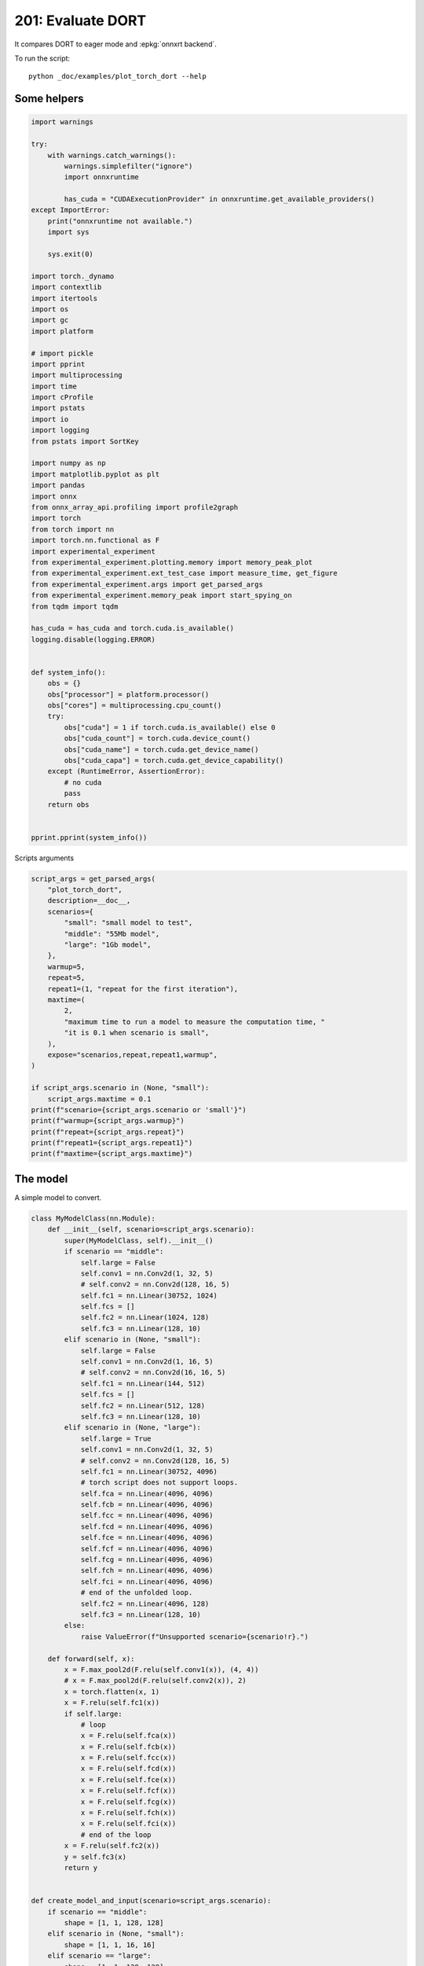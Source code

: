 
.. DO NOT EDIT.
.. THIS FILE WAS AUTOMATICALLY GENERATED BY SPHINX-GALLERY.
.. TO MAKE CHANGES, EDIT THE SOURCE PYTHON FILE:
.. "auto_examples/plot_torch_dort_201.py"
.. LINE NUMBERS ARE GIVEN BELOW.

.. only:: html

    .. note::
        :class: sphx-glr-download-link-note

        :ref:`Go to the end <sphx_glr_download_auto_examples_plot_torch_dort_201.py>`
        to download the full example code

.. rst-class:: sphx-glr-example-title

.. _sphx_glr_auto_examples_plot_torch_dort_201.py:


201: Evaluate DORT
==================

It compares DORT to eager mode and :epkg:`onnxrt backend`.

To run the script:

::

    python _doc/examples/plot_torch_dort --help

Some helpers
++++++++++++

.. GENERATED FROM PYTHON SOURCE LINES 16-84

.. code-block:: Python


    import warnings

    try:
        with warnings.catch_warnings():
            warnings.simplefilter("ignore")
            import onnxruntime

            has_cuda = "CUDAExecutionProvider" in onnxruntime.get_available_providers()
    except ImportError:
        print("onnxruntime not available.")
        import sys

        sys.exit(0)

    import torch._dynamo
    import contextlib
    import itertools
    import os
    import gc
    import platform

    # import pickle
    import pprint
    import multiprocessing
    import time
    import cProfile
    import pstats
    import io
    import logging
    from pstats import SortKey

    import numpy as np
    import matplotlib.pyplot as plt
    import pandas
    import onnx
    from onnx_array_api.profiling import profile2graph
    import torch
    from torch import nn
    import torch.nn.functional as F
    import experimental_experiment
    from experimental_experiment.plotting.memory import memory_peak_plot
    from experimental_experiment.ext_test_case import measure_time, get_figure
    from experimental_experiment.args import get_parsed_args
    from experimental_experiment.memory_peak import start_spying_on
    from tqdm import tqdm

    has_cuda = has_cuda and torch.cuda.is_available()
    logging.disable(logging.ERROR)


    def system_info():
        obs = {}
        obs["processor"] = platform.processor()
        obs["cores"] = multiprocessing.cpu_count()
        try:
            obs["cuda"] = 1 if torch.cuda.is_available() else 0
            obs["cuda_count"] = torch.cuda.device_count()
            obs["cuda_name"] = torch.cuda.get_device_name()
            obs["cuda_capa"] = torch.cuda.get_device_capability()
        except (RuntimeError, AssertionError):
            # no cuda
            pass
        return obs


    pprint.pprint(system_info())





.. rst-class:: sphx-glr-script-out

 .. code-block:: none

    {'cores': 8,
     'cuda': 1,
     'cuda_capa': (6, 1),
     'cuda_count': 1,
     'cuda_name': 'NVIDIA GeForce GTX 1060',
     'processor': 'x86_64'}




.. GENERATED FROM PYTHON SOURCE LINES 85-86

Scripts arguments

.. GENERATED FROM PYTHON SOURCE LINES 86-115

.. code-block:: Python



    script_args = get_parsed_args(
        "plot_torch_dort",
        description=__doc__,
        scenarios={
            "small": "small model to test",
            "middle": "55Mb model",
            "large": "1Gb model",
        },
        warmup=5,
        repeat=5,
        repeat1=(1, "repeat for the first iteration"),
        maxtime=(
            2,
            "maximum time to run a model to measure the computation time, "
            "it is 0.1 when scenario is small",
        ),
        expose="scenarios,repeat,repeat1,warmup",
    )

    if script_args.scenario in (None, "small"):
        script_args.maxtime = 0.1
    print(f"scenario={script_args.scenario or 'small'}")
    print(f"warmup={script_args.warmup}")
    print(f"repeat={script_args.repeat}")
    print(f"repeat1={script_args.repeat1}")
    print(f"maxtime={script_args.maxtime}")





.. rst-class:: sphx-glr-script-out

 .. code-block:: none

    scenario=small
    warmup=5
    repeat=5
    repeat1=1
    maxtime=0.1




.. GENERATED FROM PYTHON SOURCE LINES 116-120

The model
+++++++++

A simple model to convert.

.. GENERATED FROM PYTHON SOURCE LINES 120-211

.. code-block:: Python



    class MyModelClass(nn.Module):
        def __init__(self, scenario=script_args.scenario):
            super(MyModelClass, self).__init__()
            if scenario == "middle":
                self.large = False
                self.conv1 = nn.Conv2d(1, 32, 5)
                # self.conv2 = nn.Conv2d(128, 16, 5)
                self.fc1 = nn.Linear(30752, 1024)
                self.fcs = []
                self.fc2 = nn.Linear(1024, 128)
                self.fc3 = nn.Linear(128, 10)
            elif scenario in (None, "small"):
                self.large = False
                self.conv1 = nn.Conv2d(1, 16, 5)
                # self.conv2 = nn.Conv2d(16, 16, 5)
                self.fc1 = nn.Linear(144, 512)
                self.fcs = []
                self.fc2 = nn.Linear(512, 128)
                self.fc3 = nn.Linear(128, 10)
            elif scenario in (None, "large"):
                self.large = True
                self.conv1 = nn.Conv2d(1, 32, 5)
                # self.conv2 = nn.Conv2d(128, 16, 5)
                self.fc1 = nn.Linear(30752, 4096)
                # torch script does not support loops.
                self.fca = nn.Linear(4096, 4096)
                self.fcb = nn.Linear(4096, 4096)
                self.fcc = nn.Linear(4096, 4096)
                self.fcd = nn.Linear(4096, 4096)
                self.fce = nn.Linear(4096, 4096)
                self.fcf = nn.Linear(4096, 4096)
                self.fcg = nn.Linear(4096, 4096)
                self.fch = nn.Linear(4096, 4096)
                self.fci = nn.Linear(4096, 4096)
                # end of the unfolded loop.
                self.fc2 = nn.Linear(4096, 128)
                self.fc3 = nn.Linear(128, 10)
            else:
                raise ValueError(f"Unsupported scenario={scenario!r}.")

        def forward(self, x):
            x = F.max_pool2d(F.relu(self.conv1(x)), (4, 4))
            # x = F.max_pool2d(F.relu(self.conv2(x)), 2)
            x = torch.flatten(x, 1)
            x = F.relu(self.fc1(x))
            if self.large:
                # loop
                x = F.relu(self.fca(x))
                x = F.relu(self.fcb(x))
                x = F.relu(self.fcc(x))
                x = F.relu(self.fcd(x))
                x = F.relu(self.fce(x))
                x = F.relu(self.fcf(x))
                x = F.relu(self.fcg(x))
                x = F.relu(self.fch(x))
                x = F.relu(self.fci(x))
                # end of the loop
            x = F.relu(self.fc2(x))
            y = self.fc3(x)
            return y


    def create_model_and_input(scenario=script_args.scenario):
        if scenario == "middle":
            shape = [1, 1, 128, 128]
        elif scenario in (None, "small"):
            shape = [1, 1, 16, 16]
        elif scenario == "large":
            shape = [1, 1, 128, 128]
        else:
            raise ValueError(f"Unsupported scenario={scenario!r}.")
        input_tensor = torch.rand(*shape).to(torch.float32)
        model = MyModelClass(scenario=scenario)
        assert model(input_tensor) is not None
        return model, input_tensor


    def torch_model_size(model):
        size_model = 0
        for param in model.parameters():
            size = param.numel() * torch.finfo(param.data.dtype).bits / 8
            size_model += size
        return size_model


    model, input_tensor = create_model_and_input()
    model_size = torch_model_size(model)
    print(f"model size={model_size / 2 ** 20} Mb")





.. rst-class:: sphx-glr-script-out

 .. code-block:: none

    model size=0.5401992797851562 Mb




.. GENERATED FROM PYTHON SOURCE LINES 212-214

Backends
++++++++

.. GENERATED FROM PYTHON SOURCE LINES 214-257

.. code-block:: Python



    def get_torch_eager(model, *args):
        def my_compiler(gm, example_inputs):
            return gm.forward

        with contextlib.redirect_stdout(io.StringIO()):
            with warnings.catch_warnings():
                warnings.simplefilter("ignore")
                optimized_mod = torch.compile(model, fullgraph=True, backend=my_compiler)
                optimized_mod(*args)
                return optimized_mod


    def get_torch_default(model, *args):
        with contextlib.redirect_stdout(io.StringIO()):
            with warnings.catch_warnings():
                warnings.simplefilter("ignore")
                optimized_mod = torch.compile(model, fullgraph=True, mode="reduce-overhead")
                optimized_mod(*args)
                return optimized_mod


    def get_torch_dort(model, *args):
        with contextlib.redirect_stdout(io.StringIO()):
            with warnings.catch_warnings():
                warnings.simplefilter("ignore")
                optimized_mod = torch.compile(model, backend="onnxrt", fullgraph=True)
                optimized_mod(*args)
                return optimized_mod


    def get_torch_opti(model, *args):
        with contextlib.redirect_stdout(io.StringIO()):
            os.environ["ONNX_OPTIMIZER"] = "1"
            with warnings.catch_warnings():
                warnings.simplefilter("ignore")
                optimized_mod = torch.compile(model, backend="onnxrt", fullgraph=True)
                optimized_mod(*args)
                os.environ["ONNX_OPTIMIZER"] = "0"
                return optimized_mod









.. GENERATED FROM PYTHON SOURCE LINES 258-259

Let's check they are working.

.. GENERATED FROM PYTHON SOURCE LINES 259-286

.. code-block:: Python


    export_functions = [
        get_torch_eager,
        get_torch_default,
        get_torch_dort,
        # get_torch_opti,
    ]

    exporters = {f.__name__.replace("get_", ""): f for f in export_functions}

    supported_exporters = {}
    for k, v in exporters.items():
        print(f"run function {k}")
        filename = f"plot_torch_dort_{k}.onnx"
        torch._dynamo.reset()
        model, input_tensor = create_model_and_input()
        try:
            v(model, input_tensor)
        except Exception as e:
            print(f"skipped due to {str(e)[:1000]}")
            continue
        supported_exporters[k] = v
        del model
        gc.collect()
        time.sleep(1)






.. rst-class:: sphx-glr-script-out

 .. code-block:: none

    run function torch_eager
    run function torch_default
    run function torch_dort




.. GENERATED FROM PYTHON SOURCE LINES 287-289

Compile and Memory
++++++++++++++++++

.. GENERATED FROM PYTHON SOURCE LINES 289-341

.. code-block:: Python



    def flatten(ps):
        obs = ps["cpu"].to_dict(unit=2**20)
        if "gpus" in ps:
            for i, g in enumerate(ps["gpus"]):
                for k, v in g.to_dict(unit=2**20).items():
                    obs[f"gpu{i}_{k}"] = v
        return obs


    data = []

    for k, v in supported_exporters.items():
        print(f"run compile for memory {k} on cpu")
        filename = f"plot_torch_dort_{k}.onnx"
        if has_cuda:
            torch.cuda.set_device(0)
        torch._dynamo.reset()
        # CPU
        model, input_tensor = create_model_and_input()
        stat = start_spying_on(cuda=1 if has_cuda else 0)
        v(model, input_tensor)
        obs = flatten(stat.stop())
        print("done.")
        obs.update(dict(export=k, p="cpu"))
        data.append(obs)
        del model
        gc.collect()
        time.sleep(1)

        if not has_cuda:
            continue
        if k in {"torch_default"}:
            print(f"skip compile for memory {k} on cuda")
            continue
        torch._dynamo.reset()
        # CUDA
        model, input_tensor = create_model_and_input()
        model = model.cuda()
        input_tensor = input_tensor.cuda()
        print(f"run compile for memory {k} on cuda")
        stat = start_spying_on(cuda=1 if has_cuda else 0)
        v(model, input_tensor)
        obs = flatten(stat.stop())
        print("done.")
        obs.update(dict(export=k, p="cuda"))
        data.append(obs)
        del model
        gc.collect()
        time.sleep(1)





.. rst-class:: sphx-glr-script-out

 .. code-block:: none

    run compile for memory torch_eager on cpu
    done.
    run compile for memory torch_eager on cuda
    done.
    run compile for memory torch_default on cpu
    done.
    skip compile for memory torch_default on cuda
    run compile for memory torch_dort on cpu
    done.
    run compile for memory torch_dort on cuda
    done.




.. GENERATED FROM PYTHON SOURCE LINES 342-343

The result.

.. GENERATED FROM PYTHON SOURCE LINES 343-360

.. code-block:: Python

    df1 = pandas.DataFrame(data)
    df1.to_csv("plot_torch_dort_1_memory.csv", index=False)
    df1.to_excel("plot_torch_dort_1_memory.xlsx", index=False)
    print(df1)

    for p in ["cpu", "cuda"]:
        if not has_cuda and p == "cuda":
            continue
        ax = memory_peak_plot(
            df1[df1["p"] == p],
            key=("export",),
            bars=[model_size * i / 2**20 for i in range(1, 5)],
            suptitle=f"Memory Consumption of the Compilation on {p}\n"
            f"model size={model_size / 2**20:1.0f} Mb",
        )
        get_figure(ax).savefig(f"plot_torch_dort_1_memory_{p}.png")




.. rst-class:: sphx-glr-horizontal


    *

      .. image-sg:: /auto_examples/images/sphx_glr_plot_torch_dort_201_001.png
         :alt: Memory Consumption of the Compilation on cpu model size=1 Mb, Memory peak (Mb), Memory peak - memory begin (Mb), Memory average - memory begin (Mb), GPU Memory peak (Mb), GPU Memory peak - memory begin (Mb), GPU Memory average - memory begin (Mb)
         :srcset: /auto_examples/images/sphx_glr_plot_torch_dort_201_001.png
         :class: sphx-glr-multi-img

    *

      .. image-sg:: /auto_examples/images/sphx_glr_plot_torch_dort_201_002.png
         :alt: Memory Consumption of the Compilation on cuda model size=1 Mb, Memory peak (Mb), Memory peak - memory begin (Mb), Memory average - memory begin (Mb), GPU Memory peak (Mb), GPU Memory peak - memory begin (Mb), GPU Memory average - memory begin (Mb)
         :srcset: /auto_examples/images/sphx_glr_plot_torch_dort_201_002.png
         :class: sphx-glr-multi-img


.. rst-class:: sphx-glr-script-out

 .. code-block:: none

              peak         mean         n        begin          end   gpu0_peak   gpu0_mean    gpu0_n  gpu0_begin    gpu0_end         export     p
    0  3400.222656  3400.222656  0.000007  3400.222656  3400.222656  670.269531  670.269531  0.000007  670.269531  670.269531    torch_eager   cpu
    1  3866.890625  3603.702073  0.000223  3400.222656  3866.890625  842.269531  734.748164  0.000223  670.269531  842.269531    torch_eager  cuda
    2  3868.015625  3867.276902  0.000169  3866.890625  3868.015625  842.269531  842.269531  0.000169  842.269531  842.269531  torch_default   cpu
    3  3868.039062  3868.019761  0.000032  3868.015625  3868.039062  842.269531  842.269531  0.000032  842.269531  842.269531     torch_dort   cpu
    4  3870.074219  3868.433507  0.000043  3868.320312  3870.074219  860.269531  843.736198  0.000043  842.269531  858.269531     torch_dort  cuda




.. GENERATED FROM PYTHON SOURCE LINES 361-363

dort first iteration speed
++++++++++++++++++++++++++

.. GENERATED FROM PYTHON SOURCE LINES 363-436

.. code-block:: Python


    data = []

    for k, v in supported_exporters.items():
        print(f"run dort cpu {k}: {script_args.repeat1}")
        times = []
        for i in range(int(script_args.repeat1)):
            model, input_tensor = create_model_and_input()
            torch._dynamo.reset()
            if k == "opti":
                os.environ["ONNX_OPTIMIZER"] = "1"
            begin = time.perf_counter()
            v(model, input_tensor)
            duration = time.perf_counter() - begin
            if k == "opti":
                os.environ["ONNX_OPTIMIZER"] = "0"
            times.append(duration)
            del model
            gc.collect()
            time.sleep(1)

        print(f"done: {times[-1]}")
        data.append(
            dict(
                export=k,
                time=np.mean(times),
                min=min(times),
                max=max(times),
                first=times[0],
                last=times[-1],
                std=np.std(times),
                p="cpu",
            )
        )

        if not has_cuda:
            continue
        if k in {"torch_dort", "torch_default"}:
            print(f"skip dort cuda {k}: {script_args.repeat1}")
            continue
        print(f"run dort cuda {k}: {script_args.repeat1}")
        times = []
        for i in range(int(script_args.repeat1)):
            model, input_tensor = create_model_and_input()
            model = model.cuda()
            input_tensor = input_tensor.cuda()
            torch._dynamo.reset()
            if k == "opti":
                os.environ["ONNX_OPTIMIZER"] = "1"
            begin = time.perf_counter()
            v(model, input_tensor)
            duration = time.perf_counter() - begin
            if k == "opti":
                os.environ["ONNX_OPTIMIZER"] = "0"
            times.append(duration)
            del model
            gc.collect()
            time.sleep(1)

        print(f"done: {times[-1]}")
        data.append(
            dict(
                export=k,
                time=np.mean(times),
                min=min(times),
                max=max(times),
                first=times[0],
                last=times[-1],
                std=np.std(times),
                p="cuda",
            )
        )





.. rst-class:: sphx-glr-script-out

 .. code-block:: none

    run dort cpu torch_eager: 1
    done: 0.02601190000132192
    run dort cuda torch_eager: 1
    done: 0.07316390000050887
    run dort cpu torch_default: 1
    done: 1.7027865999989444
    skip dort cuda torch_default: 1
    run dort cpu torch_dort: 1
    done: 0.23963699999876553
    skip dort cuda torch_dort: 1




.. GENERATED FROM PYTHON SOURCE LINES 437-438

The result.

.. GENERATED FROM PYTHON SOURCE LINES 438-449

.. code-block:: Python

    df1 = pandas.DataFrame(data)
    df1.to_csv("plot_torch_dort_1_time.csv", index=False)
    df1.to_excel("plot_torch_dort_1_time.xlsx", index=False)
    print(df1)

    fig, ax = plt.subplots(1, 1)
    dfi = df1[["export", "p", "time", "std"]].set_index(["export", "p"])
    dfi["time"].plot.bar(ax=ax, title="Compilation time", yerr=dfi["std"], rot=30)
    fig.tight_layout()
    fig.savefig("plot_torch_dort_1_time.png")




.. image-sg:: /auto_examples/images/sphx_glr_plot_torch_dort_201_003.png
   :alt: Compilation time
   :srcset: /auto_examples/images/sphx_glr_plot_torch_dort_201_003.png
   :class: sphx-glr-single-img


.. rst-class:: sphx-glr-script-out

 .. code-block:: none

              export      time       min       max     first      last  std     p
    0    torch_eager  0.026012  0.026012  0.026012  0.026012  0.026012  0.0   cpu
    1    torch_eager  0.073164  0.073164  0.073164  0.073164  0.073164  0.0  cuda
    2  torch_default  1.702787  1.702787  1.702787  1.702787  1.702787  0.0   cpu
    3     torch_dort  0.239637  0.239637  0.239637  0.239637  0.239637  0.0   cpu




.. GENERATED FROM PYTHON SOURCE LINES 450-452

Compilation Profiling
+++++++++++++++++++++

.. GENERATED FROM PYTHON SOURCE LINES 452-524

.. code-block:: Python



    def clean_text(text):
        pathes = [
            os.path.abspath(
                os.path.normpath(os.path.join(os.path.dirname(torch.__file__), ".."))
            ),
            os.path.abspath(
                os.path.normpath(os.path.join(os.path.dirname(onnx.__file__), ".."))
            ),
            os.path.abspath(
                os.path.normpath(
                    os.path.join(os.path.dirname(experimental_experiment.__file__), "..")
                )
            ),
        ]
        for p in pathes:
            text = text.replace(p, "")
        text = text.replace("experimental_experiment", "experimental_experiment".upper())
        return text


    def profile_function(
        name, export_function, with_args=True, verbose=False, suffix="export"
    ):
        if verbose:
            print(f"profile {name}: {export_function}")
        if with_args:
            model, input_tensor = create_model_and_input()
            pr = cProfile.Profile()
            pr.enable()
            for i in range(int(script_args.repeat1)):
                export_function(model, input_tensor)
            pr.disable()
        else:
            pr = cProfile.Profile()
            pr.enable()
            for i in range(int(script_args.repeat1)):
                export_function()
            pr.disable()
        s = io.StringIO()
        sortby = SortKey.CUMULATIVE
        ps = pstats.Stats(pr, stream=s).sort_stats(sortby)
        ps.print_stats()
        # with open(f"plot_torch_dort_profile_{name}_{suffix}.pickle", "wb") as f:
        #     pickle.dump(ps, f)

        raw = s.getvalue()
        text = "\n".join(raw.split("\n")[:200])
        if verbose:
            print(text)
        with open(f"plot_torch_dort_profile_{name}_{suffix}.txt", "w") as f:
            f.write(raw)

        root, nodes = profile2graph(ps, clean_text=clean_text)
        text = root.to_text()
        with open(f"plot_torch_dort_profile_{name}_{suffix}_h.txt", "w") as f:
            f.write(text)
        if verbose:
            print("done.")


    model, input_tensor = create_model_and_input()


    def function_to_profile(model=model, input_tensor=input_tensor):
        return get_torch_dort(model, input_tensor)


    profile_function("dort", function_to_profile, verbose=True, suffix="1")






.. rst-class:: sphx-glr-script-out

 .. code-block:: none

    profile dort: <function function_to_profile at 0x7f602e05f1c0>
             391556 function calls (372855 primitive calls) in 0.680 seconds

       Ordered by: cumulative time

       ncalls  tottime  percall  cumtime  percall filename:lineno(function)
            1    0.000    0.000    0.695    0.695 /home/xadupre/github/experimental-experiment/_doc/examples/plot_torch_dort_201.py:517(function_to_profile)
            1    0.000    0.000    0.695    0.695 /home/xadupre/github/experimental-experiment/_doc/examples/plot_torch_dort_201.py:237(get_torch_dort)
         16/1    0.000    0.000    0.693    0.693 /home/xadupre/.local/lib/python3.10/site-packages/torch/nn/modules/module.py:1523(_wrapped_call_impl)
         16/1    0.000    0.000    0.693    0.693 /home/xadupre/.local/lib/python3.10/site-packages/torch/nn/modules/module.py:1529(_call_impl)
          4/1    0.000    0.000    0.693    0.693 /home/xadupre/.local/lib/python3.10/site-packages/torch/_dynamo/eval_frame.py:414(_fn)
            1    0.000    0.000    0.572    0.572 /home/xadupre/.local/lib/python3.10/site-packages/torch/_dynamo/convert_frame.py:871(catch_errors)
            1    0.000    0.000    0.572    0.572 /home/xadupre/.local/lib/python3.10/site-packages/torch/_dynamo/convert_frame.py:288(_convert_frame_assert)
          2/1    0.000    0.000    0.572    0.572 /usr/lib/python3.10/contextlib.py:76(inner)
            1    0.000    0.000    0.572    0.572 /home/xadupre/.local/lib/python3.10/site-packages/torch/_dynamo/convert_frame.py:444(_compile)
          3/1    0.000    0.000    0.570    0.570 /home/xadupre/.local/lib/python3.10/site-packages/torch/_dynamo/utils.py:255(time_wrapper)
            1    0.000    0.000    0.570    0.570 /home/xadupre/.local/lib/python3.10/site-packages/torch/_dynamo/convert_frame.py:524(compile_inner)
            1    0.000    0.000    0.557    0.557 /home/xadupre/.local/lib/python3.10/site-packages/torch/_dynamo/bytecode_transformation.py:1025(transform_code_object)
            1    0.000    0.000    0.554    0.554 /home/xadupre/.local/lib/python3.10/site-packages/torch/_dynamo/convert_frame.py:150(_fn)
            1    0.000    0.000    0.554    0.554 /home/xadupre/.local/lib/python3.10/site-packages/torch/_dynamo/convert_frame.py:477(transform)
            1    0.000    0.000    0.551    0.551 /home/xadupre/.local/lib/python3.10/site-packages/torch/_dynamo/symbolic_convert.py:2194(run)
            1    0.000    0.000    0.551    0.551 /home/xadupre/.local/lib/python3.10/site-packages/torch/_dynamo/symbolic_convert.py:843(run)
           44    0.000    0.000    0.551    0.013 /home/xadupre/.local/lib/python3.10/site-packages/torch/_dynamo/symbolic_convert.py:741(step)
            1    0.000    0.000    0.497    0.497 /home/xadupre/.local/lib/python3.10/site-packages/torch/_dynamo/symbolic_convert.py:2300(RETURN_VALUE)
            1    0.000    0.000    0.497    0.497 /home/xadupre/.local/lib/python3.10/site-packages/torch/_dynamo/output_graph.py:852(compile_subgraph)
            1    0.000    0.000    0.496    0.496 /home/xadupre/.local/lib/python3.10/site-packages/torch/_dynamo/output_graph.py:1101(compile_and_call_fx_graph)
            1    0.000    0.000    0.493    0.493 /home/xadupre/.local/lib/python3.10/site-packages/torch/_dynamo/output_graph.py:1186(call_user_compiler)
          2/1    0.000    0.000    0.493    0.493 /home/xadupre/.local/lib/python3.10/site-packages/torch/_dynamo/repro/after_dynamo.py:59(debug_wrapper)
            1    0.000    0.000    0.493    0.493 /home/xadupre/.local/lib/python3.10/site-packages/torch/__init__.py:1767(__call__)
            1    0.000    0.000    0.493    0.493 /home/xadupre/.local/lib/python3.10/site-packages/torch/onnx/_internal/onnxruntime.py:1196(torch_compile_backend)
            1    0.000    0.000    0.493    0.493 /home/xadupre/.local/lib/python3.10/site-packages/torch/onnx/_internal/onnxruntime.py:1093(__call__)
            1    0.000    0.000    0.493    0.493 /home/xadupre/.local/lib/python3.10/site-packages/torch/_dynamo/backends/common.py:18(compiler_fn)
            1    0.000    0.000    0.492    0.492 /home/xadupre/.local/lib/python3.10/site-packages/torch/_functorch/aot_autograd.py:779(aot_module_simplified)
            1    0.000    0.000    0.491    0.491 /home/xadupre/.local/lib/python3.10/site-packages/torch/_functorch/aot_autograd.py:386(create_aot_dispatcher_function)
            1    0.000    0.000    0.423    0.423 /home/xadupre/.local/lib/python3.10/site-packages/torch/_functorch/_aot_autograd/runtime_wrappers.py:401(aot_wrapper_dedupe)
            1    0.000    0.000    0.423    0.423 /home/xadupre/.local/lib/python3.10/site-packages/torch/_functorch/_aot_autograd/runtime_wrappers.py:620(aot_wrapper_synthetic_base)
            1    0.000    0.000    0.423    0.423 /home/xadupre/.local/lib/python3.10/site-packages/torch/_functorch/_aot_autograd/jit_compile_runtime_wrappers.py:178(aot_dispatch_autograd)
          3/2    0.000    0.000    0.361    0.180 /home/xadupre/.local/lib/python3.10/site-packages/torch/_dynamo/external_utils.py:34(inner)
          285    0.011    0.000    0.263    0.001 /home/xadupre/.local/lib/python3.10/site-packages/torch/_subclasses/functional_tensor.py:256(__torch_dispatch__)
            1    0.000    0.000    0.248    0.248 /home/xadupre/.local/lib/python3.10/site-packages/torch/_functorch/_aot_autograd/dispatch_and_compile_graph.py:130(aot_dispatch_autograd_graph)
            1    0.000    0.000    0.242    0.242 /home/xadupre/.local/lib/python3.10/site-packages/torch/_functorch/_aot_autograd/dispatch_and_compile_graph.py:34(_create_graph)
            1    0.000    0.000    0.241    0.241 /home/xadupre/.local/lib/python3.10/site-packages/torch/fx/experimental/proxy_tensor.py:1004(wrapped)
            1    0.000    0.000    0.240    0.240 /home/xadupre/.local/lib/python3.10/site-packages/torch/_compile.py:20(inner)
            1    0.000    0.000    0.240    0.240 /home/xadupre/.local/lib/python3.10/site-packages/torch/fx/experimental/proxy_tensor.py:552(dispatch_trace)
            1    0.000    0.000    0.239    0.239 /home/xadupre/.local/lib/python3.10/site-packages/torch/fx/_symbolic_trace.py:663(trace)
            1    0.000    0.000    0.235    0.235 /home/xadupre/.local/lib/python3.10/site-packages/torch/fx/_symbolic_trace.py:650(flatten_fn)
            1    0.000    0.000    0.234    0.234 /home/xadupre/.local/lib/python3.10/site-packages/torch/fx/experimental/proxy_tensor.py:577(wrapped)
            1    0.000    0.000    0.218    0.218 /home/xadupre/.local/lib/python3.10/site-packages/torch/_functorch/_aot_autograd/traced_function_transforms.py:465(joint_helper)
            1    0.000    0.000    0.218    0.218 /home/xadupre/.local/lib/python3.10/site-packages/torch/_functorch/_aot_autograd/traced_function_transforms.py:347(_functionalized_f_helper)
      964/575    0.002    0.000    0.204    0.000 /home/xadupre/.local/lib/python3.10/site-packages/torch/utils/_stats.py:15(wrapper)
            1    0.000    0.000    0.200    0.200 /home/xadupre/.local/lib/python3.10/site-packages/torch/_functorch/_aot_autograd/traced_function_transforms.py:248(inner_fn_with_anomaly)
            1    0.000    0.000    0.200    0.200 /home/xadupre/.local/lib/python3.10/site-packages/torch/_functorch/_aot_autograd/traced_function_transforms.py:183(inner_fn)
            1    0.001    0.001    0.145    0.145 /home/xadupre/.local/lib/python3.10/site-packages/torch/_functorch/partitioners.py:637(min_cut_rematerialization_partition)
            4    0.001    0.000    0.142    0.036 /home/xadupre/.local/lib/python3.10/site-packages/torch/fx/interpreter.py:106(run)
      263/242    0.002    0.000    0.140    0.001 /home/xadupre/.local/lib/python3.10/site-packages/torch/fx/experimental/proxy_tensor.py:661(__torch_dispatch__)
      263/242    0.001    0.000    0.132    0.001 /home/xadupre/.local/lib/python3.10/site-packages/torch/fx/experimental/proxy_tensor.py:692(inner_torch_dispatch)
            1    0.000    0.000    0.128    0.128 /home/xadupre/.local/lib/python3.10/site-packages/torch/autograd/__init__.py:278(grad)
            1    0.000    0.000    0.127    0.127 /home/xadupre/.local/lib/python3.10/site-packages/torch/autograd/graph.py:739(_engine_run_backward)
            1    0.002    0.002    0.127    0.127 {method 'run_backward' of 'torch._C._EngineBase' objects}
        69/54    0.003    0.000    0.125    0.002 /home/xadupre/.local/lib/python3.10/site-packages/torch/fx/experimental/proxy_tensor.py:311(proxy_call)
            1    0.000    0.000    0.121    0.121 /home/xadupre/github/experimental-experiment/_doc/examples/plot_torch_dort_201.py:162(forward)
            1    0.000    0.000    0.121    0.121 /home/xadupre/.local/lib/python3.10/site-packages/torch/_functorch/aot_autograd.py:888(forward)
          3/1    0.000    0.000    0.121    0.121 /home/xadupre/.local/lib/python3.10/site-packages/torch/_functorch/_aot_autograd/utils.py:88(g)
            1    0.000    0.000    0.121    0.121 /home/xadupre/.local/lib/python3.10/site-packages/torch/_functorch/_aot_autograd/runtime_wrappers.py:75(runtime_wrapper)
          2/1    0.000    0.000    0.121    0.121 /home/xadupre/.local/lib/python3.10/site-packages/torch/_functorch/_aot_autograd/utils.py:105(call_func_at_runtime_with_args)
            1    0.000    0.000    0.121    0.121 /home/xadupre/.local/lib/python3.10/site-packages/torch/autograd/function.py:557(apply)
            1    0.000    0.000    0.120    0.120 {built-in method apply}
            1    0.000    0.000    0.120    0.120 /home/xadupre/.local/lib/python3.10/site-packages/torch/_functorch/_aot_autograd/jit_compile_runtime_wrappers.py:476(forward)
            1    0.000    0.000    0.120    0.120 /home/xadupre/.local/lib/python3.10/site-packages/torch/fx/_lazy_graph_module.py:112(_lazy_forward)
           76    0.001    0.000    0.117    0.002 /home/xadupre/.local/lib/python3.10/site-packages/torch/fx/interpreter.py:184(run_node)
          2/1    0.000    0.000    0.117    0.117 /home/xadupre/.local/lib/python3.10/site-packages/torch/fx/graph_module.py:736(call_wrapped)
            1    0.000    0.000    0.117    0.117 /home/xadupre/.local/lib/python3.10/site-packages/torch/fx/graph_module.py:299(__call__)
            1    0.000    0.000    0.117    0.117 <eval_with_key>.55:4(forward)
            1    0.000    0.000    0.116    0.116 /home/xadupre/.local/lib/python3.10/site-packages/torch/onnx/_internal/onnxruntime.py:841(_ort_acclerated_call)
      780/602    0.003    0.000    0.112    0.000 /home/xadupre/.local/lib/python3.10/site-packages/torch/utils/_pytree.py:859(tree_map)
            2    0.000    0.000    0.105    0.052 /home/xadupre/.local/lib/python3.10/site-packages/torch/_functorch/_aot_autograd/traced_function_transforms.py:607(functional_call)
          761    0.003    0.000    0.105    0.000 /home/xadupre/.local/lib/python3.10/site-packages/torch/utils/_pytree.py:1066(tree_map_only)
           22    0.000    0.000    0.102    0.005 /home/xadupre/.local/lib/python3.10/site-packages/torch/_functorch/_aot_autograd/traced_function_transforms.py:589(run_node)
      677/673    0.002    0.000    0.100    0.000 /home/xadupre/.local/lib/python3.10/site-packages/torch/_subclasses/fake_tensor.py:890(__torch_dispatch__)
      677/673    0.004    0.000    0.097    0.000 /home/xadupre/.local/lib/python3.10/site-packages/torch/_subclasses/fake_tensor.py:1214(dispatch)
    9156/4281    0.036    0.000    0.092    0.000 /home/xadupre/.local/lib/python3.10/site-packages/torch/fx/node.py:707(map_aggregate)
          357    0.003    0.000    0.087    0.000 /home/xadupre/.local/lib/python3.10/site-packages/torch/_subclasses/fake_tensor.py:944(_cached_dispatch_impl)
    4281/4245    0.008    0.000    0.086    0.000 /home/xadupre/.local/lib/python3.10/site-packages/torch/fx/node.py:699(map_arg)
            4    0.002    0.001    0.081    0.020 /home/xadupre/.local/lib/python3.10/site-packages/torch/_functorch/partitioners.py:59(_extract_graph_with_inputs_outputs)
            1    0.000    0.000    0.070    0.070 /home/xadupre/.local/lib/python3.10/site-packages/torch/_functorch/_aot_autograd/traced_function_transforms.py:99(inner_fn)
          421    0.003    0.000    0.069    0.000 /home/xadupre/.local/lib/python3.10/site-packages/torch/fx/graph.py:878(create_node)
     3138/623    0.015    0.000    0.067    0.000 /home/xadupre/.local/lib/python3.10/site-packages/torch/utils/_pytree.py:734(unflatten)
            1    0.000    0.000    0.066    0.066 /home/xadupre/.local/lib/python3.10/site-packages/torch/_functorch/partitioners.py:157(_extract_fwd_bwd_modules)
          969    0.001    0.000    0.062    0.000 /home/xadupre/.local/lib/python3.10/site-packages/torch/utils/_pytree.py:799(tree_flatten)
           44    0.000    0.000    0.061    0.001 /home/xadupre/.local/lib/python3.10/site-packages/torch/fx/interpreter.py:256(call_function)
          270    0.002    0.000    0.061    0.000 /home/xadupre/.local/lib/python3.10/site-packages/torch/fx/graph.py:1218(node_copy)
     3543/969    0.012    0.000    0.060    0.000 /home/xadupre/.local/lib/python3.10/site-packages/torch/utils/_pytree.py:778(_tree_flatten_helper)
      130/122    0.003    0.000    0.056    0.000 {method 'detach' of 'torch._C.TensorBase' objects}
      736/628    0.001    0.000    0.053    0.000 /home/xadupre/.local/lib/python3.10/site-packages/torch/_ops.py:591(__call__)
    5589/5438    0.006    0.000    0.052    0.000 /home/xadupre/.local/lib/python3.10/site-packages/torch/fx/node.py:713(<genexpr>)
            1    0.000    0.000    0.052    0.052 /home/xadupre/.local/lib/python3.10/site-packages/torch/_functorch/_aot_autograd/collect_metadata_analysis.py:90(inner)
            8    0.000    0.000    0.050    0.006 /home/xadupre/.local/lib/python3.10/site-packages/torch/fx/interpreter.py:298(call_module)
          430    0.005    0.000    0.049    0.000 /home/xadupre/.local/lib/python3.10/site-packages/torch/fx/node.py:166(__init__)
          112    0.000    0.000    0.049    0.000 /home/xadupre/.local/lib/python3.10/site-packages/torch/fx/experimental/proxy_tensor.py:135(snapshot_fake)
    67986/67029    0.037    0.000    0.044    0.000 {built-in method builtins.isinstance}
            9    0.000    0.000    0.041    0.005 /home/xadupre/.local/lib/python3.10/site-packages/torch/nn/modules/linear.py:115(forward)
            9    0.002    0.000    0.041    0.005 {built-in method torch._C._nn.linear}
          357    0.007    0.000    0.040    0.000 /home/xadupre/.local/lib/python3.10/site-packages/torch/_subclasses/fake_tensor.py:979(_cache_key)
           61    0.000    0.000    0.040    0.001 /home/xadupre/.local/lib/python3.10/site-packages/torch/fx/experimental/proxy_tensor.py:207(track_tensor_tree)
        76/61    0.000    0.000    0.040    0.001 /home/xadupre/.local/lib/python3.10/site-packages/torch/fx/experimental/proxy_tensor.py:208(wrap_with_proxy)
            9    0.000    0.000    0.040    0.004 /home/xadupre/.local/lib/python3.10/site-packages/torch/_dynamo/symbolic_convert.py:479(wrapper)
            9    0.000    0.000    0.039    0.004 /home/xadupre/.local/lib/python3.10/site-packages/torch/_dynamo/symbolic_convert.py:1260(CALL_FUNCTION)
     1910/759    0.004    0.000    0.039    0.000 /home/xadupre/.local/lib/python3.10/site-packages/torch/utils/_pytree.py:792(<listcomp>)
            9    0.000    0.000    0.039    0.004 /home/xadupre/.local/lib/python3.10/site-packages/torch/_dynamo/symbolic_convert.py:694(call_function)
            1    0.000    0.000    0.037    0.037 /home/xadupre/github/onnxruntime/build/linux_cuda/Release/onnxruntime/capi/onnxruntime_inference_collection.py:358(__init__)
            1    0.037    0.037    0.037    0.037 /home/xadupre/github/onnxruntime/build/linux_cuda/Release/onnxruntime/capi/onnxruntime_inference_collection.py:436(_create_inference_session)
         87/3    0.002    0.000    0.036    0.012 /home/xadupre/.local/lib/python3.10/site-packages/torch/onnx/_internal/diagnostics/infra/decorator.py:71(wrapper)
           74    0.000    0.000    0.035    0.000 /home/xadupre/.local/lib/python3.10/site-packages/torch/fx/experimental/proxy_tensor.py:171(set_meta)
           10    0.000    0.000    0.033    0.003 /home/xadupre/.local/lib/python3.10/site-packages/torch/_dynamo/variables/builder.py:1310(wrap_fx_proxy)
           10    0.000    0.000    0.033    0.003 /home/xadupre/.local/lib/python3.10/site-packages/torch/_dynamo/variables/builder.py:1370(wrap_fx_proxy_cls)
        79/74    0.000    0.000    0.033    0.000 /home/xadupre/.local/lib/python3.10/site-packages/torch/fx/experimental/proxy_tensor.py:138(extract_val)
            9    0.000    0.000    0.032    0.004 /home/xadupre/.local/lib/python3.10/site-packages/torch/nn/functional.py:1489(relu)
            9    0.001    0.000    0.032    0.004 {built-in method torch.relu}
            4    0.000    0.000    0.032    0.008 /home/xadupre/.local/lib/python3.10/site-packages/torch/fx/_symbolic_trace.py:761(module_call_wrapper)
            4    0.000    0.000    0.032    0.008 /home/xadupre/.local/lib/python3.10/site-packages/torch/fx/experimental/proxy_tensor.py:510(call_module)
            4    0.000    0.000    0.032    0.008 /home/xadupre/.local/lib/python3.10/site-packages/torch/fx/_symbolic_trace.py:763(forward)
           94    0.001    0.000    0.030    0.000 /home/xadupre/.local/lib/python3.10/site-packages/torch/fx/proxy.py:173(create_proxy)
           19    0.000    0.000    0.030    0.002 /home/xadupre/.local/lib/python3.10/site-packages/torch/_functorch/_aot_autograd/functional_utils.py:21(to_fun)
           19    0.000    0.000    0.030    0.002 /home/xadupre/.local/lib/python3.10/site-packages/torch/_subclasses/functional_tensor.py:180(to_functional)
            1    0.000    0.000    0.029    0.029 /home/xadupre/.local/lib/python3.10/site-packages/torch/fx/passes/fake_tensor_prop.py:64(propagate)
            1    0.000    0.000    0.029    0.029 /home/xadupre/.local/lib/python3.10/site-packages/torch/onnx/_internal/onnxruntime.py:1039(compile)
           11    0.003    0.000    0.028    0.003 /home/xadupre/.local/lib/python3.10/site-packages/torch/fx/graph.py:1385(lint)
            4    0.000    0.000    0.028    0.007 /home/xadupre/.local/lib/python3.10/site-packages/torch/_dynamo/variables/nn_module.py:244(call_function)
            1    0.000    0.000    0.028    0.028 /home/xadupre/.local/lib/python3.10/site-packages/torch/fx/passes/infra/partitioner.py:326(partition_and_fuse)
            6    0.001    0.000    0.028    0.005 /home/xadupre/.local/lib/python3.10/site-packages/torch/fx/graph.py:1456(eliminate_dead_code)
          559    0.004    0.000    0.027    0.000 /home/xadupre/.local/lib/python3.10/site-packages/torch/fx/node.py:436(__update_args_kwargs)
            1    0.000    0.000    0.026    0.026 /home/xadupre/.local/lib/python3.10/site-packages/torch/fx/passes/infra/partitioner.py:265(fuse_partitions)
            1    0.000    0.000    0.026    0.026 /home/xadupre/.local/lib/python3.10/site-packages/torch/fx/passes/utils/fuser_utils.py:218(fuse_by_partitions)
            9    0.000    0.000    0.026    0.003 /home/xadupre/.local/lib/python3.10/site-packages/torch/_dynamo/utils.py:1606(get_fake_value)
            1    0.001    0.001    0.025    0.025 /home/xadupre/.local/lib/python3.10/site-packages/torch/_functorch/compile_utils.py:25(fx_graph_cse)
         6113    0.008    0.000    0.025    0.000 /home/xadupre/.local/lib/python3.10/site-packages/torch/utils/_pytree.py:608(_is_leaf)
            1    0.000    0.000    0.025    0.025 /home/xadupre/.local/lib/python3.10/site-packages/torch/fx/passes/fake_tensor_prop.py:71(propagate_dont_convert_inputs)
          332    0.004    0.000    0.025    0.000 /home/xadupre/.local/lib/python3.10/site-packages/torch/_subclasses/fake_tensor.py:1143(_output_from_cache_entry)
         8936    0.010    0.000    0.025    0.000 /home/xadupre/.local/lib/python3.10/site-packages/torch/utils/_pytree.py:601(_get_node_type)
           14    0.000    0.000    0.025    0.002 /home/xadupre/.local/lib/python3.10/site-packages/torch/_dynamo/utils.py:1188(wrap_fake_exception)
           27    0.000    0.000    0.025    0.001 /home/xadupre/.local/lib/python3.10/site-packages/torch/fx/passes/fake_tensor_prop.py:32(run_node)
    2570/1086    0.007    0.000    0.023    0.000 /home/xadupre/.local/lib/python3.10/site-packages/torch/utils/_pytree.py:823(_tree_leaves_helper)
      404/356    0.003    0.000    0.022    0.000 /home/xadupre/.local/lib/python3.10/site-packages/torch/_subclasses/fake_tensor.py:1039(_prep_args_for_hash)
            1    0.000    0.000    0.022    0.022 /home/xadupre/.local/lib/python3.10/site-packages/networkx/algorithms/flow/maxflow.py:304(minimum_cut)
         1910    0.003    0.000    0.021    0.000 <string>:2(__init__)
            1    0.000    0.000    0.021    0.021 /home/xadupre/.local/lib/python3.10/site-packages/torch/onnx/_internal/fx/fx_onnx_interpreter.py:495(run)
           39    0.000    0.000    0.021    0.001 /home/xadupre/.local/lib/python3.10/site-packages/torch/_subclasses/fake_tensor.py:337(__call__)
           39    0.000    0.000    0.021    0.001 /home/xadupre/.local/lib/python3.10/site-packages/torch/_subclasses/fake_tensor.py:259(from_real_tensor)
        69/54    0.000    0.000    0.020    0.000 /home/xadupre/.local/lib/python3.10/site-packages/torch/fx/experimental/proxy_tensor.py:1155(maybe_handle_decomp)
            1    0.000    0.000    0.020    0.020 /home/xadupre/.local/lib/python3.10/site-packages/networkx/algorithms/flow/preflowpush.py:291(preflow_push)
            1    0.001    0.001    0.020    0.020 /home/xadupre/.local/lib/python3.10/site-packages/networkx/algorithms/flow/preflowpush.py:22(preflow_push_impl)
           39    0.001    0.000    0.020    0.001 /home/xadupre/.local/lib/python3.10/site-packages/torch/_subclasses/meta_utils.py:667(__call__)
            5    0.000    0.000    0.019    0.004 /home/xadupre/.local/lib/python3.10/site-packages/torch/_prims_common/wrappers.py:242(_fn)
            3    0.000    0.000    0.019    0.006 /home/xadupre/.local/lib/python3.10/site-packages/torch/_decomp/__init__.py:115(_fn)
            3    0.000    0.000    0.019    0.006 /home/xadupre/.local/lib/python3.10/site-packages/torch/_decomp/decompositions.py:209(threshold_backward)
           96    0.001    0.000    0.019    0.000 /home/xadupre/.local/lib/python3.10/site-packages/torch/fx/proxy.py:117(create_node)
           39    0.002    0.000    0.019    0.000 /home/xadupre/.local/lib/python3.10/site-packages/torch/_subclasses/meta_utils.py:205(meta_tensor)
            1    0.000    0.000    0.018    0.018 /home/xadupre/.local/lib/python3.10/site-packages/torch/_functorch/partitioners.py:692(classify_nodes)
         1910    0.005    0.000    0.018    0.000 /home/xadupre/.local/lib/python3.10/site-packages/torch/utils/_pytree.py:629(__post_init__)
    3736/3486    0.005    0.000    0.018    0.000 {built-in method builtins.next}
           27    0.000    0.000    0.018    0.001 /home/xadupre/.local/lib/python3.10/site-packages/torch/onnx/_internal/fx/fx_onnx_interpreter.py:413(run_node)
       129/69    0.000    0.000    0.018    0.000 /usr/lib/python3.10/copy.py:259(_reconstruct)
          543    0.001    0.000    0.017    0.000 /home/xadupre/.local/lib/python3.10/site-packages/torch/utils/_pytree.py:841(tree_leaves)
            4    0.000    0.000    0.017    0.004 /home/xadupre/.local/lib/python3.10/site-packages/torch/_dynamo/utils.py:1199(deepcopy_to_fake_tensor)
            4    0.000    0.000    0.017    0.004 /home/xadupre/.local/lib/python3.10/site-packages/torch/_dynamo/utils.py:1201(<lambda>)
        216/4    0.001    0.000    0.017    0.004 /usr/lib/python3.10/copy.py:128(deepcopy)
          391    0.006    0.000    0.017    0.000 /home/xadupre/.local/lib/python3.10/site-packages/torch/_subclasses/fake_tensor.py:699(extract_tensor_metadata)
           36    0.000    0.000    0.017    0.000 /home/xadupre/.local/lib/python3.10/site-packages/torch/fx/passes/fake_tensor_prop.py:45(extract_val)
            4    0.000    0.000    0.017    0.004 /usr/lib/python3.10/copy.py:227(_deepcopy_dict)
           17    0.000    0.000    0.016    0.001 /home/xadupre/.local/lib/python3.10/site-packages/torch/onnx/_internal/fx/fx_onnx_interpreter.py:647(call_function)
           25    0.001    0.000    0.016    0.001 /home/xadupre/.local/lib/python3.10/site-packages/torch/_subclasses/fake_tensor.py:1240(_dispatch_impl)
         8936    0.011    0.000    0.015    0.000 /home/xadupre/.local/lib/python3.10/site-packages/torch/utils/_pytree.py:590(_is_namedtuple_instance)
    10309/9961    0.009    0.000    0.015    0.000 /home/xadupre/.local/lib/python3.10/site-packages/torch/fx/node.py:689(__setattr__)
      149/140    0.001    0.000    0.015    0.000 /home/xadupre/.local/lib/python3.10/site-packages/torch/_ops.py:617(decompose)
           27    0.000    0.000    0.015    0.001 /home/xadupre/.local/lib/python3.10/site-packages/torch/_subclasses/fake_tensor.py:1636(from_tensor)
            8    0.000    0.000    0.015    0.002 /home/xadupre/.local/lib/python3.10/site-packages/torch/nn/parameter.py:55(__deepcopy__)
            2    0.000    0.000    0.014    0.007 /home/xadupre/.local/lib/python3.10/site-packages/torch/onnx/_internal/fx/_pass.py:240(run)
            3    0.000    0.000    0.014    0.005 {built-in method torch.where}
            1    0.000    0.000    0.014    0.014 /home/xadupre/.local/lib/python3.10/site-packages/torch/onnx/_internal/fx/passes/type_promotion.py:1716(_run)
         4257    0.006    0.000    0.014    0.000 /home/xadupre/.local/lib/python3.10/site-packages/torch/fx/node.py:705(<lambda>)
         1257    0.002    0.000    0.014    0.000 /home/xadupre/.local/lib/python3.10/site-packages/torch/utils/_pytree.py:1016(wrapped)
           40    0.000    0.000    0.014    0.000 /home/xadupre/.local/lib/python3.10/site-packages/torch/_subclasses/fake_tensor.py:1755(__torch_function__)
            9    0.000    0.000    0.013    0.001 /home/xadupre/.local/lib/python3.10/site-packages/torch/_functorch/_aot_autograd/collect_metadata_analysis.py:80(_to_fun)
            1    0.000    0.000    0.013    0.013 /home/xadupre/.local/lib/python3.10/site-packages/torch/fx/passes/utils/fuser_utils.py:91(fuse_as_graphmodule)
            1    0.000    0.000    0.013    0.013 /home/xadupre/.local/lib/python3.10/site-packages/torch/_dynamo/guards.py:994(__init__)
         3828    0.007    0.000    0.013    0.000 {built-in method builtins.sum}
          761    0.003    0.000    0.012    0.000 /home/xadupre/.local/lib/python3.10/site-packages/torch/utils/_pytree.py:980(map_only)
           85    0.002    0.000    0.012    0.000 /home/xadupre/.local/lib/python3.10/site-packages/torch/_subclasses/functional_tensor.py:79(__new__)
           19    0.000    0.000    0.012    0.001 {built-in method torch._to_functional_tensor}
         1836    0.002    0.000    0.012    0.000 /home/xadupre/.local/lib/python3.10/site-packages/torch/fx/node.py:717(<genexpr>)
    1519/1405    0.002    0.000    0.012    0.000 /usr/lib/python3.10/contextlib.py:130(__enter__)
            3    0.001    0.000    0.011    0.004 {built-in method torch.flatten}
           63    0.001    0.000    0.011    0.000 /home/xadupre/.local/lib/python3.10/site-packages/torch/utils/_python_dispatch.py:379(return_and_correct_aliasing)
            3    0.000    0.000    0.011    0.004 /home/xadupre/.local/lib/python3.10/site-packages/torch/nn/modules/conv.py:459(forward)
            3    0.000    0.000    0.011    0.004 /home/xadupre/.local/lib/python3.10/site-packages/torch/nn/modules/conv.py:451(_conv_forward)
            3    0.001    0.000    0.011    0.004 {built-in method torch.conv2d}
           27    0.000    0.000    0.011    0.000 /home/xadupre/.local/lib/python3.10/site-packages/torch/onnx/_internal/fx/passes/type_promotion.py:1618(run_node)
    20367/20271    0.011    0.000    0.011    0.000 {built-in method builtins.len}
            5    0.000    0.000    0.010    0.002 /home/xadupre/.local/lib/python3.10/site-packages/torch/_dynamo/variables/torch.py:276(call_function)
           38    0.001    0.000    0.010    0.000 {built-in method torch._mirror_autograd_meta_to}
            2    0.000    0.000    0.010    0.005 /home/xadupre/.local/lib/python3.10/site-packages/torch/_decomp/decompositions_for_rng.py:129(reset)
    done.




.. GENERATED FROM PYTHON SOURCE LINES 525-527

Benchmark exported models with ORT
++++++++++++++++++++++++++++++++++

.. GENERATED FROM PYTHON SOURCE LINES 527-628

.. code-block:: Python



    def benchmark(shape):
        data = []
        data_mem_first_run = []
        data_mem_run = []
        confs = list(
            itertools.product(
                export_functions,
                ["CPU", "CUDA"],
            )
        )
        loop = tqdm(confs)
        print(f"number of experiments: {len(loop)}")
        for export_fct, p in loop:
            name = export_fct.__name__.replace("get_torch_", "")
            obs = {}  # system_info()
            obs["name"] = name
            obs["compute"] = p
            obs["export"] = name

            model, input_tensor = create_model_and_input()
            if p == "CUDA":
                if not has_cuda:
                    continue
                model = model.cuda()
                input_tensor = input_tensor.cuda()
            try:
                exported_model = export_fct(model, input_tensor)
            except torch._dynamo.exc.BackendCompilerFailed as e:
                # Triton only supports devices of CUDA Capability >= 7.0, but your device is of CUDA capability 6.1
                obs["error"] = str(e)
                data.append(obs)
                continue

            def call_model(
                export_fct=export_fct,
                exported_model=exported_model,
                input_tensor=input_tensor,
            ):
                if "opti" in export_fct.__name__:
                    os.environ["ONNX_OPTIMIZER"] = "1"
                res = exported_model(input_tensor).sum()
                if "opti" in export_fct.__name__:
                    os.environ["ONNX_OPTIMIZER"] = "0"
                return res

            stat = start_spying_on(cuda=1 if has_cuda else 0)
            try:
                call_model()
            except Exception as e:
                loop.set_description(f"ERROR-run: {name} {e}")
                obs.update({"error": e, "step": "load"})
                data.append(obs)
                stat.stop()
                continue
            memobs = flatten(stat.stop())
            memobs.update(obs)
            data_mem_first_run.append(memobs)

            # memory consumption
            stat = start_spying_on(cuda=1 if has_cuda else 0)
            for i in range(0, script_args.warmup):
                call_model()
            memobs = flatten(stat.stop())
            memobs.update(obs)
            data_mem_run.append(memobs)

            obs.update(
                measure_time(
                    call_model,
                    max_time=script_args.maxtime,
                    repeat=script_args.repeat,
                    number=1,
                )
            )

            profile_function(name, call_model, with_args=False, suffix=f"run_{p}")

            loop.set_description(f"{obs['average']} {name} {p}")
            data.append(obs)
            del model
            del exported_model
            gc.collect()
            time.sleep(1)

        df = pandas.DataFrame(data)
        df.to_csv("plot_torch_dort_ort_time.csv", index=False)
        df.to_excel("plot_torch_dort_ort_time.xlsx", index=False)
        dfmemr = pandas.DataFrame(data_mem_run)
        dfmemr.to_csv("plot_torch_dort_ort_run_mem.csv", index=False)
        dfmemr.to_excel("plot_torch_dort_ort_run_mem.xlsx", index=False)
        dfmemfr = pandas.DataFrame(data_mem_first_run)
        dfmemfr.to_csv("plot_torch_dort_ort_first_run_mem.csv", index=False)
        dfmemfr.to_excel("plot_torch_dort_ort_first_run_mem.xlsx", index=False)
        return df, dfmemfr, dfmemr


    df, dfmemfr, dfmemr = benchmark(list(input_tensor.shape))
    print(df)





.. rst-class:: sphx-glr-script-out

 .. code-block:: none

      0%|          | 0/6 [00:00<?, ?it/s]number of experiments: 6
    0.0003670458204326315 eager CPU:   0%|          | 0/6 [00:00<?, ?it/s]    0.0003670458204326315 eager CPU:  17%|█▋        | 1/6 [00:01<00:09,  1.94s/it]    0.0005876608938604721 eager CUDA:  17%|█▋        | 1/6 [00:02<00:09,  1.94s/it]    0.0005876608938604721 eager CUDA:  33%|███▎      | 2/6 [00:03<00:07,  1.86s/it]    0.0005042866396841213 default CPU:  33%|███▎      | 2/6 [00:06<00:07,  1.86s/it]    0.0005042866396841213 default CPU:  50%|█████     | 3/6 [00:07<00:08,  2.80s/it]    0.0005042866396841213 default CPU:  67%|██████▋   | 4/6 [00:07<00:03,  1.82s/it]    0.00042349340657939395 dort CPU:  67%|██████▋   | 4/6 [00:08<00:03,  1.82s/it]      0.00042349340657939395 dort CPU:  83%|████████▎ | 5/6 [00:10<00:01,  1.92s/it]    0.0007038706215016286 dort CUDA:  83%|████████▎ | 5/6 [00:10<00:01,  1.92s/it]    0.0007038706215016286 dort CUDA: 100%|██████████| 6/6 [00:12<00:00,  1.99s/it]    0.0007038706215016286 dort CUDA: 100%|██████████| 6/6 [00:12<00:00,  2.04s/it]
          name compute   export   average  deviation  min_exec  max_exec  repeat  number     ttime  context_size  warmup_time                                              error
    0    eager     CPU    eager  0.000367   0.000015  0.000346  0.000512     1.0   323.0  0.118556          64.0     0.000956                                                NaN
    1    eager    CUDA    eager  0.000588   0.000139  0.000461  0.001711     1.0   179.0  0.105191          64.0     0.002200                                                NaN
    2  default     CPU  default  0.000504   0.000010  0.000487  0.000615     1.0   247.0  0.124559          64.0     0.001117                                                NaN
    3  default    CUDA  default       NaN        NaN       NaN       NaN     NaN     NaN       NaN           NaN          NaN  backend='inductor' raised:\nRuntimeError: Foun...
    4     dort     CPU     dort  0.000423   0.000084  0.000373  0.000713     1.0   273.0  0.115614          64.0     0.001198                                                NaN
    5     dort    CUDA     dort  0.000704   0.000078  0.000663  0.001121     1.0   177.0  0.124585          64.0     0.001695                                                NaN




.. GENERATED FROM PYTHON SOURCE LINES 629-630

Other view

.. GENERATED FROM PYTHON SOURCE LINES 630-666

.. code-block:: Python



    def view_time(df, title, suffix="time"):
        piv = pandas.pivot_table(df, index="export", columns=["compute"], values="average")
        print(piv)
        piv.to_csv(f"plot_torch_dort_{suffix}_compute.csv")
        piv.to_excel(f"plot_torch_dort_{suffix}_compute.xlsx")

        piv_cpu = pandas.pivot_table(
            df[df.compute == "CPU"],
            index="export",
            columns=["compute"],
            values="average",
        )

        fig, ax = plt.subplots(1, 2, figsize=(12, 4))
        fig.suptitle(title)
        piv_cpu.plot.barh(ax=ax[0], title="CPU", logx=True)

        if has_cuda:
            piv_gpu = pandas.pivot_table(
                df[df.compute == "CUDA"],
                index="export",
                columns=["compute"],
                values="average",
            )
            piv_gpu.plot.barh(ax=ax[1], title="CUDA", logx=True)

        fig.tight_layout()
        fig.savefig(f"plot_torch_dort_{suffix}.png")
        return ax


    view_time(df, "Compares processing time on backends")





.. image-sg:: /auto_examples/images/sphx_glr_plot_torch_dort_201_004.png
   :alt: Compares processing time on backends, CPU, CUDA
   :srcset: /auto_examples/images/sphx_glr_plot_torch_dort_201_004.png
   :class: sphx-glr-single-img


.. rst-class:: sphx-glr-script-out

 .. code-block:: none

    compute       CPU      CUDA
    export                     
    default  0.000504       NaN
    dort     0.000423  0.000704
    eager    0.000367  0.000588

    array([<Axes: title={'center': 'CPU'}, ylabel='export'>,
           <Axes: title={'center': 'CUDA'}, ylabel='export'>], dtype=object)



.. GENERATED FROM PYTHON SOURCE LINES 667-669

Memory First Running Time (ORT)
+++++++++++++++++++++++++++++++

.. GENERATED FROM PYTHON SOURCE LINES 669-683

.. code-block:: Python


    for compute in ["CPU", "CUDA"]:
        if not has_cuda and compute == "CUDA":
            continue
        ax = memory_peak_plot(
            dfmemfr[dfmemfr.compute == compute],
            ("export",),
            suptitle=f"Memory Consumption of backend, first running time"
            f"\nrunning on {compute}",
            bars=[model_size * i / 2**20 for i in range(1, 3)],
            figsize=(18, 6),
        )
        get_figure(ax).savefig(f"plot_torch_dort_first_run_mem_{compute}.png")




.. rst-class:: sphx-glr-horizontal


    *

      .. image-sg:: /auto_examples/images/sphx_glr_plot_torch_dort_201_005.png
         :alt: Memory Consumption of backend, first running time running on CPU, Memory peak (Mb), Memory peak - memory begin (Mb), Memory average - memory begin (Mb), GPU Memory peak (Mb), GPU Memory peak - memory begin (Mb), GPU Memory average - memory begin (Mb)
         :srcset: /auto_examples/images/sphx_glr_plot_torch_dort_201_005.png
         :class: sphx-glr-multi-img

    *

      .. image-sg:: /auto_examples/images/sphx_glr_plot_torch_dort_201_006.png
         :alt: Memory Consumption of backend, first running time running on CUDA, Memory peak (Mb), Memory peak - memory begin (Mb), Memory average - memory begin (Mb), GPU Memory peak (Mb), GPU Memory peak - memory begin (Mb), GPU Memory average - memory begin (Mb)
         :srcset: /auto_examples/images/sphx_glr_plot_torch_dort_201_006.png
         :class: sphx-glr-multi-img





.. GENERATED FROM PYTHON SOURCE LINES 684-686

Memory Running Time (ORT)
+++++++++++++++++++++++++

.. GENERATED FROM PYTHON SOURCE LINES 686-699

.. code-block:: Python


    for compute in ["CPU", "CUDA"]:
        if not has_cuda and compute == "CUDA":
            continue
        ax = memory_peak_plot(
            dfmemr[dfmemr.compute == compute],
            ("export",),
            suptitle=f"Memory Consumption of backens, running time"
            f"\nrunning on {compute}",
            bars=[model_size * i / 2**20 for i in range(1, 3)],
            figsize=(18, 6),
        )
        get_figure(ax).savefig(f"plot_torch_dort_run_mem_{compute}.png")



.. rst-class:: sphx-glr-horizontal


    *

      .. image-sg:: /auto_examples/images/sphx_glr_plot_torch_dort_201_007.png
         :alt: Memory Consumption of backens, running time running on CPU, Memory peak (Mb), Memory peak - memory begin (Mb), Memory average - memory begin (Mb), GPU Memory peak (Mb), GPU Memory peak - memory begin (Mb), GPU Memory average - memory begin (Mb)
         :srcset: /auto_examples/images/sphx_glr_plot_torch_dort_201_007.png
         :class: sphx-glr-multi-img

    *

      .. image-sg:: /auto_examples/images/sphx_glr_plot_torch_dort_201_008.png
         :alt: Memory Consumption of backens, running time running on CUDA, Memory peak (Mb), Memory peak - memory begin (Mb), Memory average - memory begin (Mb), GPU Memory peak (Mb), GPU Memory peak - memory begin (Mb), GPU Memory average - memory begin (Mb)
         :srcset: /auto_examples/images/sphx_glr_plot_torch_dort_201_008.png
         :class: sphx-glr-multi-img






.. rst-class:: sphx-glr-timing

   **Total running time of the script:** (0 minutes 54.459 seconds)


.. _sphx_glr_download_auto_examples_plot_torch_dort_201.py:

.. only:: html

  .. container:: sphx-glr-footer sphx-glr-footer-example

    .. container:: sphx-glr-download sphx-glr-download-jupyter

      :download:`Download Jupyter notebook: plot_torch_dort_201.ipynb <plot_torch_dort_201.ipynb>`

    .. container:: sphx-glr-download sphx-glr-download-python

      :download:`Download Python source code: plot_torch_dort_201.py <plot_torch_dort_201.py>`


.. only:: html

 .. rst-class:: sphx-glr-signature

    `Gallery generated by Sphinx-Gallery <https://sphinx-gallery.github.io>`_
